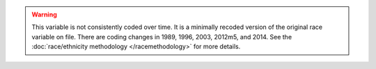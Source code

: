 .. warning::
  This variable is not consistently coded over time. It is a minimally recoded version of the original race variable on file. There are coding changes in 1989, 1996, 2003, 2012m5, and 2014.
  See the :doc:`race/ethnicity methodology </racemethodology>` for more details.
